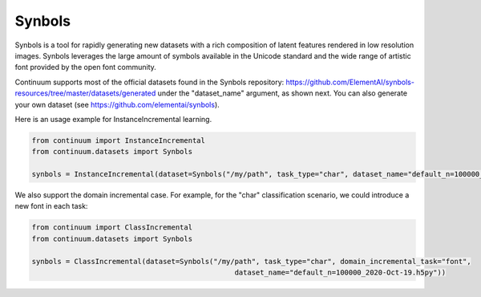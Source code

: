 Synbols
-----------------

Synbols is a tool for rapidly generating new datasets with a rich composition of latent features rendered in low resolution images. Synbols leverages the large amount of symbols available in the Unicode standard and the wide range of artistic font provided by the open font community.

Continuum supports most of the official datasets found in the Synbols repository: https://github.com/ElementAI/synbols-resources/tree/master/datasets/generated under the "dataset_name" argument, as shown next. You can also generate your own dataset (see https://github.com/elementai/synbols).

Here is an usage example for InstanceIncremental learning.

.. code-block:: python

    from continuum import InstanceIncremental
    from continuum.datasets import Synbols

    synbols = InstanceIncremental(dataset=Synbols("/my/path", task_type="char", dataset_name="default_n=100000_2020-Oct-19.h5py"))


We also support the domain incremental case. For example, for the "char" classification scenario, we could introduce a new font in each task:

.. code-block:: python

    from continuum import ClassIncremental
    from continuum.datasets import Synbols

    synbols = ClassIncremental(dataset=Synbols("/my/path", task_type="char", domain_incremental_task="font",
                                                    dataset_name="default_n=100000_2020-Oct-19.h5py"))


